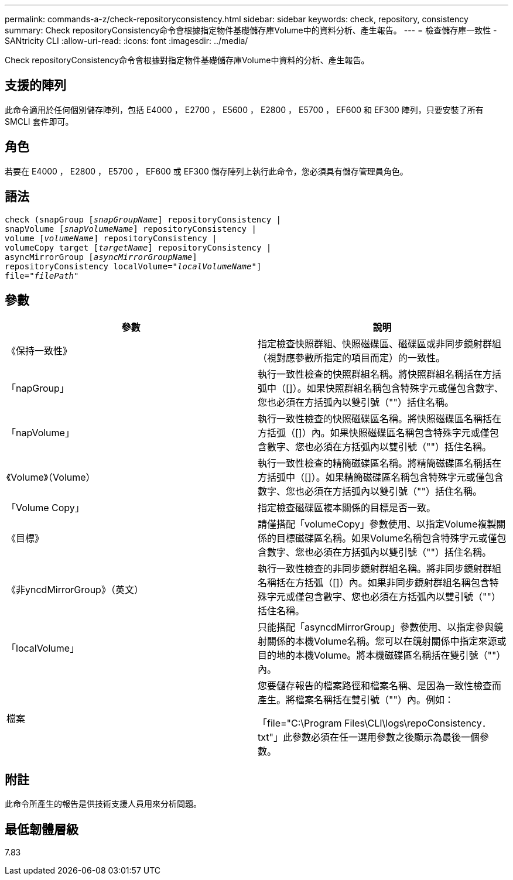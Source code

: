 ---
permalink: commands-a-z/check-repositoryconsistency.html 
sidebar: sidebar 
keywords: check, repository, consistency 
summary: Check repositoryConsistency命令會根據指定物件基礎儲存庫Volume中的資料分析、產生報告。 
---
= 檢查儲存庫一致性 - SANtricity CLI
:allow-uri-read: 
:icons: font
:imagesdir: ../media/


[role="lead"]
Check repositoryConsistency命令會根據對指定物件基礎儲存庫Volume中資料的分析、產生報告。



== 支援的陣列

此命令適用於任何個別儲存陣列，包括 E4000 ， E2700 ， E5600 ， E2800 ， E5700 ， EF600 和 EF300 陣列，只要安裝了所有 SMCLI 套件即可。



== 角色

若要在 E4000 ， E2800 ， E5700 ， EF600 或 EF300 儲存陣列上執行此命令，您必須具有儲存管理員角色。



== 語法

[source, cli, subs="+macros"]
----
check (snapGroup pass:quotes[[_snapGroupName_]] repositoryConsistency |
snapVolume pass:quotes[[_snapVolumeName_]] repositoryConsistency |
volume pass:quotes[[_volumeName_]] repositoryConsistency |
volumeCopy target pass:quotes[[_targetName_]] repositoryConsistency |
asyncMirrorGroup pass:quotes[[_asyncMirrorGroupName_]]
repositoryConsistency localVolume=pass:quotes[_"localVolumeName"_]]
file=pass:quotes[_"filePath"_]
----


== 參數

|===
| 參數 | 說明 


 a| 
《保持一致性》
 a| 
指定檢查快照群組、快照磁碟區、磁碟區或非同步鏡射群組（視對應參數所指定的項目而定）的一致性。



 a| 
「napGroup」
 a| 
執行一致性檢查的快照群組名稱。將快照群組名稱括在方括弧中（[]）。如果快照群組名稱包含特殊字元或僅包含數字、您也必須在方括弧內以雙引號（""）括住名稱。



 a| 
「napVolume」
 a| 
執行一致性檢查的快照磁碟區名稱。將快照磁碟區名稱括在方括弧（[]）內。如果快照磁碟區名稱包含特殊字元或僅包含數字、您也必須在方括弧內以雙引號（""）括住名稱。



 a| 
《Volume》（Volume）
 a| 
執行一致性檢查的精簡磁碟區名稱。將精簡磁碟區名稱括在方括弧中（[]）。如果精簡磁碟區名稱包含特殊字元或僅包含數字、您也必須在方括弧內以雙引號（""）括住名稱。



 a| 
「Volume Copy」
 a| 
指定檢查磁碟區複本關係的目標是否一致。



 a| 
《目標》
 a| 
請僅搭配「volumeCopy」參數使用、以指定Volume複製關係的目標磁碟區名稱。如果Volume名稱包含特殊字元或僅包含數字、您也必須在方括弧內以雙引號（""）括住名稱。



 a| 
《非yncdMirrorGroup》（英文）
 a| 
執行一致性檢查的非同步鏡射群組名稱。將非同步鏡射群組名稱括在方括弧（[]）內。如果非同步鏡射群組名稱包含特殊字元或僅包含數字、您也必須在方括弧內以雙引號（""）括住名稱。



 a| 
「localVolume」
 a| 
只能搭配「asyncdMirrorGroup」參數使用、以指定參與鏡射關係的本機Volume名稱。您可以在鏡射關係中指定來源或目的地的本機Volume。將本機磁碟區名稱括在雙引號（""）內。



 a| 
檔案
 a| 
您要儲存報告的檔案路徑和檔案名稱、是因為一致性檢查而產生。將檔案名稱括在雙引號（""）內。例如：

「file="C:\Program Files\CLI\logs\repoConsistency．txt"」此參數必須在任一選用參數之後顯示為最後一個參數。

|===


== 附註

此命令所產生的報告是供技術支援人員用來分析問題。



== 最低韌體層級

7.83
